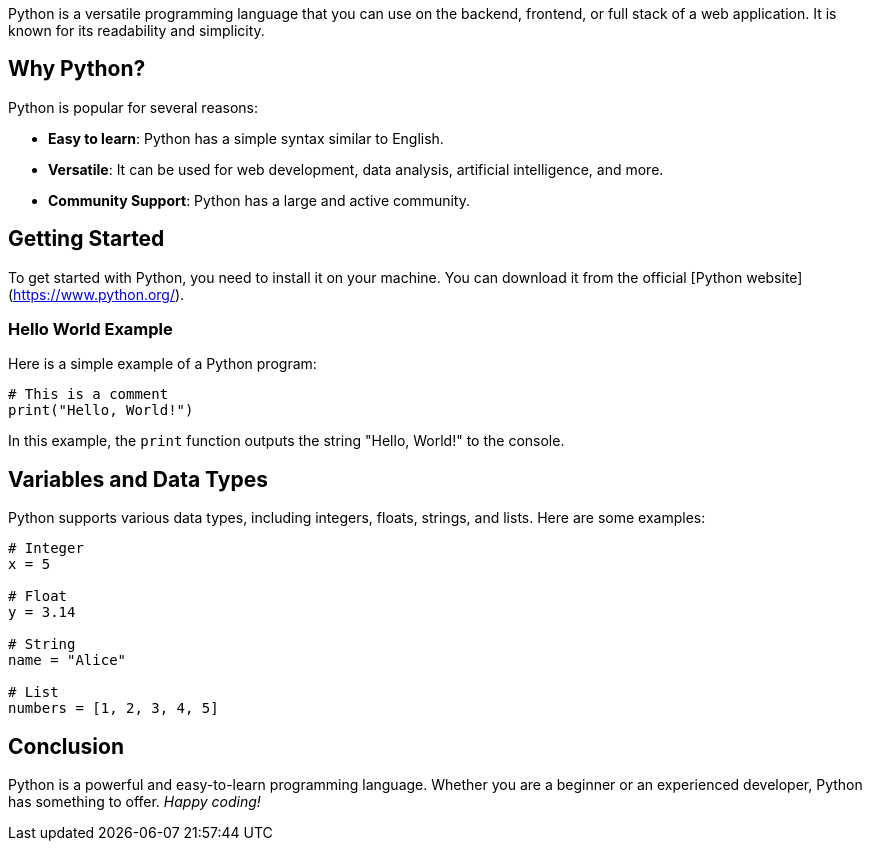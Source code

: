 Python is a versatile programming language that you can use on the backend, frontend, or full stack of a web application. It is known for its readability and simplicity.

## Why Python?

Python is popular for several reasons:

- **Easy to learn**: Python has a simple syntax similar to English.
- **Versatile**: It can be used for web development, data analysis, artificial intelligence, and more.
- **Community Support**: Python has a large and active community.

## Getting Started

To get started with Python, you need to install it on your machine. You can download it from the official [Python website](https://www.python.org/).

### Hello World Example

Here is a simple example of a Python program:

```python
# This is a comment
print("Hello, World!")
```

In this example, the `print` function outputs the string "Hello, World!" to the console.

## Variables and Data Types

Python supports various data types, including integers, floats, strings, and lists. Here are some examples:

```python
# Integer
x = 5

# Float
y = 3.14

# String
name = "Alice"

# List
numbers = [1, 2, 3, 4, 5]
```

## Conclusion

Python is a powerful and easy-to-learn programming language. Whether you are a beginner or an experienced developer, Python has something to offer. _Happy coding!_
